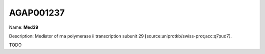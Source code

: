 
AGAP001237
=============

Name: **Med29**

Description: Mediator of rna polymerase ii transcription subunit 29 [source:uniprotkb/swiss-prot;acc:q7pud7].

TODO
